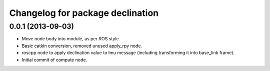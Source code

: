 ^^^^^^^^^^^^^^^^^^^^^^^^^^^^^^^^^
Changelog for package declination
^^^^^^^^^^^^^^^^^^^^^^^^^^^^^^^^^

0.0.1 (2013-09-03)
------------------
* Move node body into module, as per ROS style.
* Basic catkin conversion, removed unused apply_rpy node.
* roscpp node to apply declination value to Imu message (including transforming it into base_link frame).
* Initial commit of compute node.
